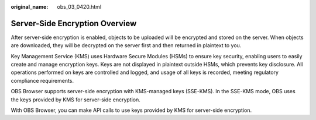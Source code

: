 :original_name: obs_03_0420.html

.. _obs_03_0420:

Server-Side Encryption Overview
===============================

After server-side encryption is enabled, objects to be uploaded will be encrypted and stored on the server. When objects are downloaded, they will be decrypted on the server first and then returned in plaintext to you.

Key Management Service (KMS) uses Hardware Secure Modules (HSMs) to ensure key security, enabling users to easily create and manage encryption keys. Keys are not displayed in plaintext outside HSMs, which prevents key disclosure. All operations performed on keys are controlled and logged, and usage of all keys is recorded, meeting regulatory compliance requirements.

OBS Browser supports server-side encryption with KMS-managed keys (SSE-KMS). In the SSE-KMS mode, OBS uses the keys provided by KMS for server-side encryption.

With OBS Browser, you can make API calls to use keys provided by KMS for server-side encryption.
